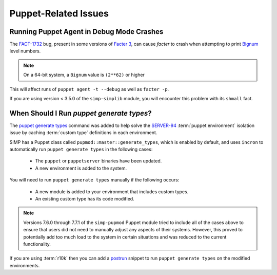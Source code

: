 .. _faq-puppet:

Puppet-Related Issues
=====================

.. _faq-puppet-debug_mode_crash:

Running Puppet Agent in Debug Mode Crashes
------------------------------------------

The `FACT-1732`_ bug, present in some versions of `Facter 3`_, can cause
`facter` to crash when attempting to print `Bignum`_ level numbers.

.. NOTE::
   On a 64-bit system, a ``Bignum`` value is ``(2**62)`` or higher

This will affect runs of ``puppet agent -t --debug`` as well as ``facter -p``.

If you are using version < 3.5.0 of the ``simp-simplib`` module, you will
encounter this problem with its ``shmall`` fact.

.. _Bignum: https://ruby-doc.org/core-2.2.0/Bignum.html
.. _FACT-1732: https://tickets.puppetlabs.com/browse/FACT-1732
.. _Facter 3: https://docs.puppet.com/facter/3.8/

.. _faq-puppet-generate_types:

When Should I Run `puppet generate types`?
------------------------------------------

The `puppet generate types`_ command was added to help solve the `SERVER-94`_
:term:`puppet environment` isolation issue by caching :term:`custom type`
definitions in each environment.

SIMP has a Puppet class called ``pupmod::master::generate_types``, which is
enabled by default, and uses ``incron`` to automatically run ``puppet generate
types`` in the following cases:

  * The ``puppet`` or ``puppetserver`` binaries have been updated.
  * A new environment is added to the system.

You will need to run ``puppet generate types`` manually if the following occurs:

  * A new module is added to your environment that includes custom types.
  * An existing custom type has its code modified.

.. NOTE::
   Versions 7.6.0 through 7.7.1 of the ``simp-pupmod`` Puppet module tried
   to include all of the cases above to ensure that users did not need to
   manually adjust any aspects of their systems. However, this proved to
   potentially add too much load to the system in certain situations and
   was reduced to the current functionality.

If you are using :term:`r10k` then you can add a `postrun`_ snippet to run
``puppet generate types`` on the modified environments.

.. _SERVER-94: https://tickets.puppetlabs.com/browse/SERVER-94
.. _postrun: https://github.com/puppetlabs/r10k/blob/master/doc/dynamic-environments/configuration.mkd#postrun
.. _puppet generate types: https://puppet.com/docs/puppet/latest/environment_isolation.html
